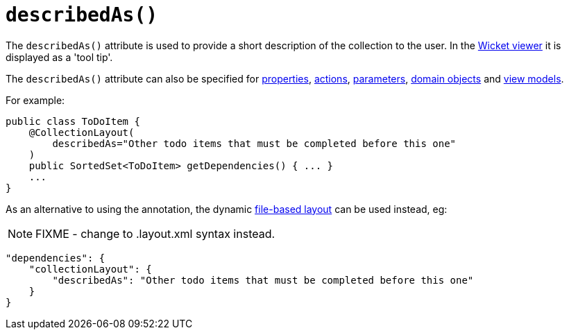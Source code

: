 [[_rgant-CollectionLayout_describedAs]]
= `describedAs()`
:Notice: Licensed to the Apache Software Foundation (ASF) under one or more contributor license agreements. See the NOTICE file distributed with this work for additional information regarding copyright ownership. The ASF licenses this file to you under the Apache License, Version 2.0 (the "License"); you may not use this file except in compliance with the License. You may obtain a copy of the License at. http://www.apache.org/licenses/LICENSE-2.0 . Unless required by applicable law or agreed to in writing, software distributed under the License is distributed on an "AS IS" BASIS, WITHOUT WARRANTIES OR  CONDITIONS OF ANY KIND, either express or implied. See the License for the specific language governing permissions and limitations under the License.
:_basedir: ../../
:_imagesdir: images/


The `describedAs()` attribute is used to provide a short description of the collection to the user.  In the xref:../ugvw/ugvw.adoc#[Wicket viewer] it is displayed as a 'tool tip'.

The `describedAs()` attribute can also be specified for xref:../rgant/rgant.adoc#_rgant-PropertyLayout_describedAs[properties], xref:../rgant/rgant.adoc#_rgant-ActionLayout_describedAs[actions], xref:../rgant/rgant.adoc#_rgant-ParameterLayout_describedAs[parameters], xref:../rgant/rgant.adoc#_rgant-DomainObjectLayout_describedAs[domain objects] and xref:../rgant/rgant.adoc#_rgant-ViewModelLayout_describedAs[view models].


For example:

[source,java]
----
public class ToDoItem {
    @CollectionLayout(
        describedAs="Other todo items that must be completed before this one"
    )
    public SortedSet<ToDoItem> getDependencies() { ... }
    ...
}
----


As an alternative to using the annotation, the dynamic xref:../ugvw/ugvw.adoc#_ugvw_layout_file-based[file-based layout] can be used instead, eg:

NOTE: FIXME - change to .layout.xml syntax instead.

[source,javascript]
----
"dependencies": {
    "collectionLayout": {
        "describedAs": "Other todo items that must be completed before this one"
    }
}
----

